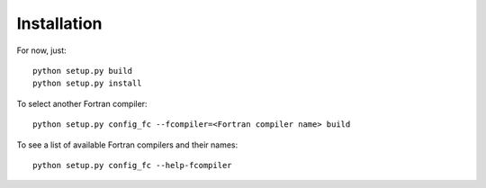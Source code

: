 Installation
------------

For now, just::

    python setup.py build
    python setup.py install

To select another Fortran compiler::

    python setup.py config_fc --fcompiler=<Fortran compiler name> build

To see a list of available Fortran compilers and their names::

    python setup.py config_fc --help-fcompiler
